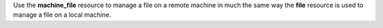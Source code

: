 .. The contents of this file may be included in multiple topics (using the includes directive).
.. The contents of this file should be modified in a way that preserves its ability to appear in multiple topics.

Use the **machine_file** resource to manage a file on a remote machine in much the same way the **file** resource is used to manage a file on a local machine. 
